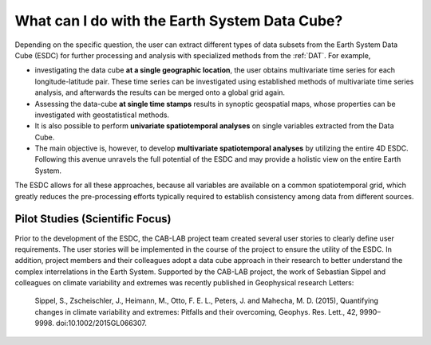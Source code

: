 ==============================================
What can I do with the Earth System Data Cube?
==============================================

.. BC

Depending on the specific question, the user can extract different types of data subsets from the Earth System Data Cube (ESDC)
for further processing and analysis with specialized methods from the :ref:`DAT`. For example,

* investigating the data cube **at a single geographic location**, the user obtains multivariate time series for each
  longitude-latitude pair. These time series can be investigated using established methods of multivariate time series
  analysis, and afterwards the results can be merged onto a global grid again.
* Assessing the data-cube **at single time stamps** results in synoptic geospatial maps,
  whose properties can be investigated with geostatistical methods.
* It is also possible to perform **univariate spatiotemporal analyses** on single variables extracted from the
  Data Cube. 
* The main objective is, however, to develop **multivariate spatiotemporal analyses** by utilizing the entire 4D ESDC.
  Following this avenue unravels the full potential of the ESDC and may provide a holistic view on the entire Earth System.

The ESDC allows for all these approaches, because all variables are available on a common spatiotemporal grid, which greatly
reduces the pre-processing efforts typically required to establish consistency among data from different sources.


Pilot Studies (Scientific Focus)
================================

Prior to the development of the ESDC, the CAB-LAB project team created several user stories to clearly define user requirements.
The user stories will be implemented in the course of the project to ensure the utility of the ESDC.
In addition, project members and their colleagues adopt a data cube approach in their research to
better understand the complex interrelations in the Earth System.
Supported by the CAB-LAB project, the work of Sebastian Sippel and colleagues on climate variability and extremes was recently published in
Geophysical research Letters:

    Sippel, S., Zscheischler, J., Heimann, M., Otto, F. E. L., Peters, J. and Mahecha, M. D. (2015),
    Quantifying changes in climate variability and extremes: Pitfalls and their overcoming,
    Geophys. Res. Lett., 42, 9990–9998. doi:10.1002/2015GL066307.



